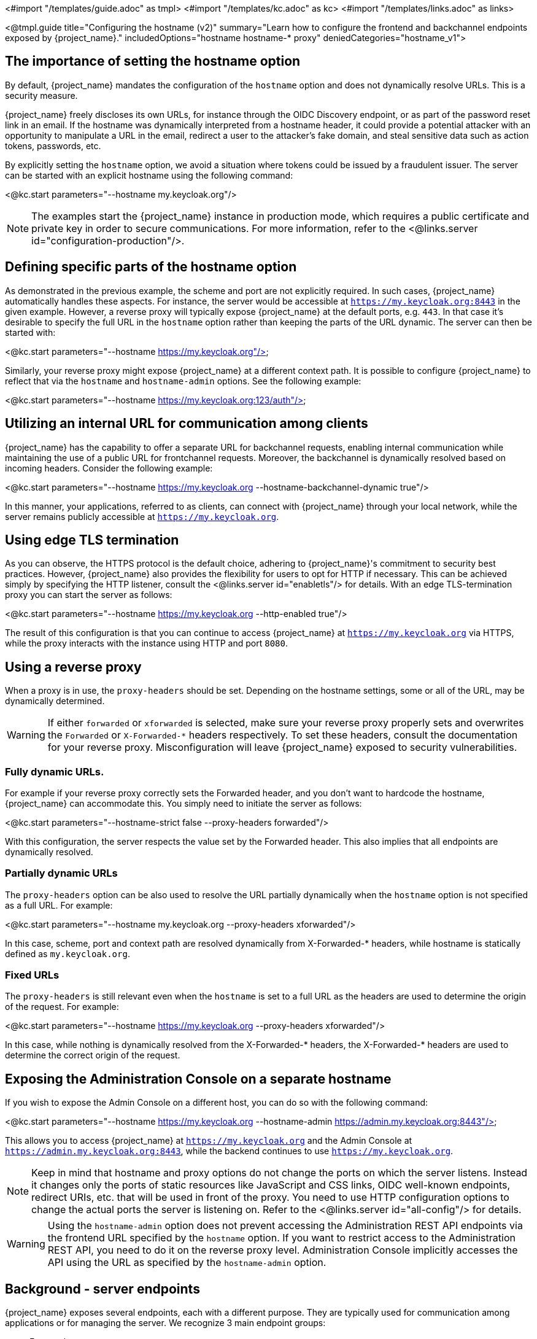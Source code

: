 <#import "/templates/guide.adoc" as tmpl>
<#import "/templates/kc.adoc" as kc>
<#import "/templates/links.adoc" as links>

<@tmpl.guide
title="Configuring the hostname (v2)"
summary="Learn how to configure the frontend and backchannel endpoints exposed by {project_name}."
includedOptions="hostname hostname-* proxy"
deniedCategories="hostname_v1">

== The importance of setting the hostname option

By default, {project_name} mandates the configuration of the `hostname` option and does not dynamically resolve URLs. This is a security measure.

{project_name} freely discloses its own URLs, for instance through the OIDC Discovery endpoint, or as part of the password reset link in an email. If the hostname was dynamically interpreted from a hostname header, it could provide a potential attacker with an opportunity to manipulate a URL in the email, redirect a user to the attacker's fake domain, and steal sensitive data such as action tokens, passwords, etc.

By explicitly setting the `hostname` option, we avoid a situation where tokens could be issued by a fraudulent issuer. The server can be started with an explicit hostname using the following command:

<@kc.start parameters="--hostname my.keycloak.org"/>

NOTE: The examples start the {project_name} instance in production mode, which requires a public certificate and private key in order to secure communications. For more information, refer to the <@links.server id="configuration-production"/>.

== Defining specific parts of the hostname option

As demonstrated in the previous example, the scheme and port are not explicitly required. In such cases, {project_name} automatically handles these aspects. For instance, the server would be accessible at `https://my.keycloak.org:8443` in the given example. However, a reverse proxy will typically expose {project_name} at the default ports, e.g. `443`. In that case it’s desirable to specify the full URL in the `hostname` option rather than keeping the parts of the URL dynamic. The server can then be started with:

<@kc.start parameters="--hostname https://my.keycloak.org"/>

Similarly, your reverse proxy might expose {project_name} at a different context path. It is possible to configure {project_name} to reflect that via the `hostname` and `hostname-admin` options. See the following example:

<@kc.start parameters="--hostname https://my.keycloak.org:123/auth"/>

== Utilizing an internal URL for communication among clients

{project_name} has the capability to offer a separate URL for backchannel requests, enabling internal communication while maintaining the use of a public URL for frontchannel requests. Moreover, the backchannel is dynamically resolved based on incoming headers. Consider the following example:

<@kc.start parameters="--hostname https://my.keycloak.org --hostname-backchannel-dynamic true"/>

In this manner, your applications, referred to as clients, can connect with {project_name} through your local network, while the server remains publicly accessible at `https://my.keycloak.org`.

== Using edge TLS termination

As you can observe, the HTTPS protocol is the default choice, adhering to {project_name}'s commitment to security best practices. However, {project_name} also provides the flexibility for users to opt for HTTP if necessary. This can be achieved simply by specifying the HTTP listener, consult the <@links.server id="enabletls"/> for details. With an edge TLS-termination proxy you can start the server as follows:

<@kc.start parameters="--hostname https://my.keycloak.org --http-enabled true"/>

The result of this configuration is that you can continue to access {project_name} at `https://my.keycloak.org` via HTTPS, while the proxy interacts with the instance using HTTP and port `8080`.

== Using a reverse proxy

When a proxy is in use, the `proxy-headers` should be set. Depending on the hostname settings, some or all of the URL, may be dynamically determined.

WARNING: If either `forwarded` or `xforwarded` is selected, make sure your reverse proxy properly sets and overwrites the `Forwarded` or `X-Forwarded-*` headers respectively. To set these headers, consult the documentation for your reverse proxy. Misconfiguration will leave {project_name} exposed to security vulnerabilities.

=== Fully dynamic URLs.

For example if your reverse proxy correctly sets the Forwarded header, and you don't want to hardcode the hostname, {project_name} can accommodate this. You simply need to initiate the server as follows:

<@kc.start parameters="--hostname-strict false --proxy-headers forwarded"/>

With this configuration, the server respects the value set by the Forwarded header. This also implies that all endpoints are dynamically resolved.

=== Partially dynamic URLs

The `proxy-headers` option can be also used to resolve the URL partially dynamically when the `hostname` option is not specified as a full URL. For example:

<@kc.start parameters="--hostname my.keycloak.org --proxy-headers xforwarded"/>

In this case, scheme, port and context path are resolved dynamically from X-Forwarded-* headers, while hostname is statically defined as `my.keycloak.org`.

=== Fixed URLs

The `proxy-headers` is still relevant even when the `hostname` is set to a full URL as the headers are used to determine the origin of the request. For example:

<@kc.start parameters="--hostname https://my.keycloak.org --proxy-headers xforwarded"/>

In this case, while nothing is dynamically resolved from the X-Forwarded-* headers, the X-Forwarded-* headers are used to determine the correct origin of the request.

== Exposing the Administration Console on a separate hostname

If you wish to expose the Admin Console on a different host, you can do so with the following command:

<@kc.start parameters="--hostname https://my.keycloak.org --hostname-admin https://admin.my.keycloak.org:8443"/>

This allows you to access {project_name} at `https://my.keycloak.org` and the Admin Console at `https://admin.my.keycloak.org:8443`, while the backend continues to use `https://my.keycloak.org`.


NOTE: Keep in mind that hostname and proxy options do not change the ports on which the server listens. Instead it changes only the ports of static resources like JavaScript and CSS links, OIDC well-known endpoints, redirect URIs, etc. that will be used in front of the proxy. You need to use HTTP configuration options to change the actual ports the server is listening on. Refer to the <@links.server id="all-config"/> for details.

WARNING: Using the `hostname-admin` option does not prevent accessing the Administration REST API endpoints via the frontend URL specified by the `hostname` option. If you want to restrict access to the Administration REST API, you need to do it on the reverse proxy level. Administration Console implicitly accesses the API using the URL as specified by the `hostname-admin` option.

== Background - server endpoints

{project_name} exposes several endpoints, each with a different purpose. They are typically used for communication among applications or for managing the server. We recognize 3 main endpoint groups:

* Frontend
* Backend
* Administration

If you want to work with either of these endpoints, you need to set the base URL. The base URL consists of a several parts:

* a scheme (e.g. https protocol)
* a hostname (e.g. example.keycloak.org)
* a port (e.g. 8443)
* a path (e.g. /auth)

The base URL for each group has an important impact on how tokens are issued and validated, on how links are created for actions that require the user to be redirected to {project_name} (for example, when resetting password through email links), and, most importantly, how applications will discover these endpoints when fetching the OpenID Connect Discovery Document from `realms/{realm-name}/.well-known/openid-configuration`.

=== Frontend

Users and applications use the frontend URL to access {project_name} through a front channel. The front channel is a publicly accessible communication channel. For example browser-based flows (accessing the login page, clicking on the link to reset a password or binding the tokens) can be considered as frontchannel requests.

In order to make {project_name} accessible via the frontend URL, you need to set the `hostname` option:

<@kc.start parameters="--hostname my.keycloak.org"/>

=== Backend

The backend endpoints are those accessible through a public domain or through a private network. They're related to direct backend communication between {project_name} and a client (an application secured by {project_name}). Such communication might be over a local network, avoiding a reverse proxy. Examples of the endpoints that belong to this group are the authorization endpoint, token and token introspection endpoint, userinfo endpoint, JWKS URI endpoint, etc.

The default value of `hostname-backchannel-dynamic` option is `false`, which means that the backchannel URLs are same as the frontchannel URLs. Dynamic resolution of backchannel URLs from incoming request headers can be enabled by setting the following options:

<@kc.start parameters="--hostname https://my.keycloak.org --hostname-backchannel-dynamic true"/>

Note that `hostname` option must be set to a URL. For more information, refer to the <<Validations>> section below.

=== Administration

Similarly to the base frontend URL, you can also set the base URL for resources and endpoints of the administration console. The server exposes the administration console and static resources using a specific URL. This URL is used for redirect URLs, loading resources (CSS, JS), Administration REST API etc. It can be done by setting the `hostname-admin` option:

<@kc.start parameters="--hostname https://my.keycloak.org --hostname-admin https://admin.my.keycloak.org:8443"/>

Again, the `hostname` option must be set to a URL. For more information, refer to the <<Validations>> section below.

== Sources for resolving the URL

As indicated in the previous sections, URLs can be resolved in several ways: they can be dynamically generated, hardcoded, or a combination of both:

* Dynamic from an incoming request:
** Host header, scheme, server port, context path
** Proxy-set headers: `Forwarded` and `X-Forwarded-*`
* Hardcoded:
** Server-wide config (e.g `hostname`, `hostname-admin`, etc.)
** Realm configuration for frontend URL

== Validations

* `hostname` URL and `hostname-admin` URL are verified that full URL is used, incl. scheme and hostname. Port is validated only if present, otherwise default port for given protocol is assumed (80 or 443).
* In production profile (`kc.sh|bat start`), either `--hostname` or `--hostname-strict false` must be explicitly configured.
** This does not apply for dev profile (`kc.sh|bat start-dev`) where `--hostname-strict false` is the default value.
* If `--hostname` is not configured:
** `hostname-backchannel-dynamic` must be set to false.
** `hostname-strict` must be set to false.
* If `hostname-admin` is configured, `hostname` must be set to a URL (not just hostname). Otherwise {project_name} would not know what is the correct frontend URL (incl. port etc.) when accessing the Admin Console.
* If `hostname-backchannel-dynamic` is set to true, `hostname` must be set to a URL (not just hostname). Otherwise {project_name} would not know what is the correct frontend URL (incl. port etc.) when being access via the dynamically resolved bachchannel.

Additionally if hostname is configured, then hostname-strict is ignored.

== Troubleshooting

To troubleshoot the hostname configuration, you can use a dedicated debug tool which can be enabled as:

.{project_name} configuration:
<@kc.start parameters="--hostname=mykeycloak --hostname-debug=true"/>

After {project_name} starts properly, open your browser and go to: `http://mykeycloak:8080/realms/<your-realm>/hostname-debug`

.By default, this endpoint is disabled (`--hostname-debug=false`)

</@tmpl.guide>
